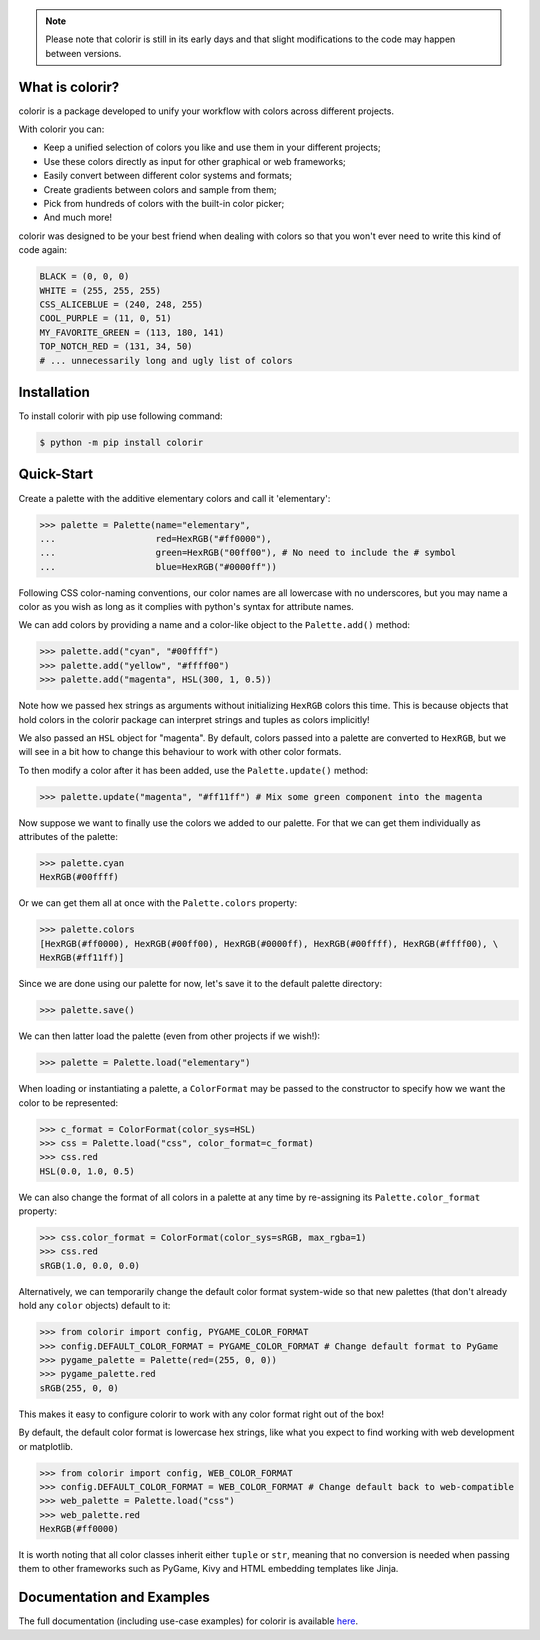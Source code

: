 .. note::

	Please note that colorir is still in its early days and that slight modifications to the code may happen between versions.

What is colorir?
----------------

colorir is a package developed to unify your workflow with colors across different projects.

With colorir you can:

- Keep a unified selection of colors you like and use them in your different projects;
- Use these colors directly as input for other graphical or web frameworks;
- Easily convert between different color systems and formats;
- Create gradients between colors and sample from them;
- Pick from hundreds of colors with the built-in color picker;
- And much more!

colorir was designed to be your best friend when dealing with colors so that you won't ever need to write this kind of code again:

.. code-block:: python

	BLACK = (0, 0, 0)
	WHITE = (255, 255, 255)
	CSS_ALICEBLUE = (240, 248, 255)
	COOL_PURPLE = (11, 0, 51)
	MY_FAVORITE_GREEN = (113, 180, 141)
	TOP_NOTCH_RED = (131, 34, 50)
	# ... unnecessarily long and ugly list of colors

Installation
------------

To install colorir with pip use following command:

.. code-block:: shell

	$ python -m pip install colorir

Quick-Start
-----------

Create a palette with the additive elementary colors and call it 'elementary':

>>> palette = Palette(name="elementary",
...                   red=HexRGB("#ff0000"),
...                   green=HexRGB("00ff00"), # No need to include the # symbol
...                   blue=HexRGB("#0000ff"))

Following CSS color-naming conventions, our color names are all lowercase with no
underscores, but you may name a color as you wish as long as it complies with python's
syntax for attribute names.

We can add colors by providing a name and a color-like object to the ``Palette.add()``
method:

>>> palette.add("cyan", "#00ffff")
>>> palette.add("yellow", "#ffff00")
>>> palette.add("magenta", HSL(300, 1, 0.5))

Note how we passed hex strings as arguments without initializing ``HexRGB`` colors this time. This is because objects that hold colors in the colorir package can interpret strings and tuples as colors implicitly!

We also passed an ``HSL`` object for "magenta". By default, colors passed into a palette are converted to ``HexRGB``, but we will see in a bit how to change this behaviour to work with other color formats.

To then modify a color after it has been added, use the ``Palette.update()`` method:

>>> palette.update("magenta", "#ff11ff") # Mix some green component into the magenta

Now suppose we want to finally use the colors we added to our palette. For that we can get them
individually as attributes of the palette:

>>> palette.cyan
HexRGB(#00ffff)

Or we can get them all at once with the ``Palette.colors`` property:

>>> palette.colors
[HexRGB(#ff0000), HexRGB(#00ff00), HexRGB(#0000ff), HexRGB(#00ffff), HexRGB(#ffff00), \
HexRGB(#ff11ff)]

Since we are done using our palette for now, let's save it to the default palette directory:

>>> palette.save()

We can then latter load the palette (even from other projects if we wish!):

>>> palette = Palette.load("elementary")

When loading or instantiating a palette, a ``ColorFormat`` may be
passed to the constructor to specify how we want the color to be represented:

>>> c_format = ColorFormat(color_sys=HSL)
>>> css = Palette.load("css", color_format=c_format)
>>> css.red
HSL(0.0, 1.0, 0.5)

We can also change the format of all colors in a palette at any time by re-assigning its
``Palette.color_format`` property:

>>> css.color_format = ColorFormat(color_sys=sRGB, max_rgba=1)
>>> css.red
sRGB(1.0, 0.0, 0.0)

Alternatively, we can temporarily change the default color format system-wide so that new
palettes (that don't already hold any ``color`` objects) default to it:

>>> from colorir import config, PYGAME_COLOR_FORMAT
>>> config.DEFAULT_COLOR_FORMAT = PYGAME_COLOR_FORMAT # Change default format to PyGame
>>> pygame_palette = Palette(red=(255, 0, 0))
>>> pygame_palette.red
sRGB(255, 0, 0)

This makes it easy to configure colorir to work with any color format right out of the box!

By default, the default color format is lowercase hex strings, like what you expect to find
working with web development or matplotlib.

>>> from colorir import config, WEB_COLOR_FORMAT
>>> config.DEFAULT_COLOR_FORMAT = WEB_COLOR_FORMAT # Change default back to web-compatible
>>> web_palette = Palette.load("css")
>>> web_palette.red
HexRGB(#ff0000)

It is worth noting that all color classes inherit either ``tuple`` or ``str``, meaning that
no conversion is needed when passing them to other frameworks such as PyGame, Kivy and HTML embedding templates like Jinja.

Documentation and Examples
--------------------------

The full documentation (including use-case examples) for colorir is available `here <https://colorir.readthedocs.io/en/latest/>`_.